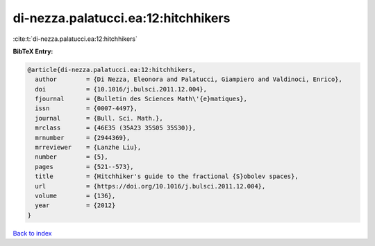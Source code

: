 di-nezza.palatucci.ea:12:hitchhikers
====================================

:cite:t:`di-nezza.palatucci.ea:12:hitchhikers`

**BibTeX Entry:**

.. code-block:: bibtex

   @article{di-nezza.palatucci.ea:12:hitchhikers,
     author        = {Di Nezza, Eleonora and Palatucci, Giampiero and Valdinoci, Enrico},
     doi           = {10.1016/j.bulsci.2011.12.004},
     fjournal      = {Bulletin des Sciences Math\'{e}matiques},
     issn          = {0007-4497},
     journal       = {Bull. Sci. Math.},
     mrclass       = {46E35 (35A23 35S05 35S30)},
     mrnumber      = {2944369},
     mrreviewer    = {Lanzhe Liu},
     number        = {5},
     pages         = {521--573},
     title         = {Hitchhiker's guide to the fractional {S}obolev spaces},
     url           = {https://doi.org/10.1016/j.bulsci.2011.12.004},
     volume        = {136},
     year          = {2012}
   }

`Back to index <../By-Cite-Keys.html>`_
